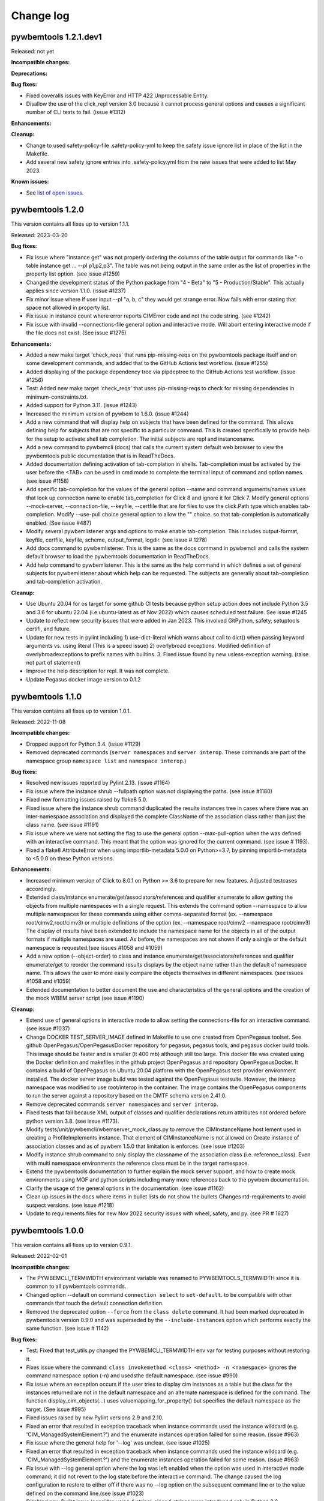 
.. _`Change log`:

Change log
==========


pywbemtools 1.2.1.dev1
----------------------

Released: not yet

**Incompatible changes:**

**Deprecations:**

**Bug fixes:**

* Fixed coveralls issues with KeyError and HTTP 422 Unprocessable Entity.

* Disallow the use of the click_repl version 3.0 because it cannot
  process general options and causes a significant number of CLI tests to
  fail. (issue #1312)

**Enhancements:**

**Cleanup:**

* Change to used safety-policy-file .safety-policy-yml to keep the safety issue
  ignore list in place of the list in the Makefile.

* Add several new safety ignore entries into .safety-policy.yml from the
  new issues that were added to list May 2023.


**Known issues:**

* See `list of open issues`_.

.. _`list of open issues`: https://github.com/pywbem/pywbemtools/issues


pywbemtools 1.2.0
-----------------

This version contains all fixes up to version 1.1.1.

Released: 2023-03-20

**Bug fixes:**

* Fix issue where "instance get" was not properly ordering the columns
  of the table output for commands like "-o table instance get ... --pl p1,p2,p3".
  The table was not being output in the same order as the list of properties in
  the property list option. (see issue #1259)

* Changed the development status of the Python package from "4 - Beta" to
  "5 - Production/Stable". This actually applies since version 1.1.0.
  (issue #1237)
* Fix minor issue where if user input --pl "a, b, c" they would get strange
  error.  Now fails with error stating that space not allowed in property list.

* Fix issue in instance count where error reports CIMError code and not
  the code string. (see #1242)

* Fix issue with invalid --connections-file general option and interactive
  mode. Will abort entering interactive mode if the file does not
  exist. (See issue #1275)

**Enhancements:**

* Added a new make target 'check_reqs' that runs pip-missing-reqs on
  the pywbemtools package itself and on some development commands, and
  added that to the GitHub Actions test workflow. (issue #1255)

* Added displaying of the package dependency tree via pipdeptree to
  the GitHub Actions test workflow. (issue #1256)

* Test: Added new make target 'check_reqs' that uses pip-missing-reqs to check
  for missing dependencies in minimum-constraints.txt.

* Added support for Python 3.11. (issue #1243)

* Increased the minimum version of pywbem to 1.6.0. (issue #1244)

* Add a new command that will display help on subjects that have been defined
  for the command.  This allows defining help for subjects that are not
  specific to a particular command.  This is created specifically to
  provide help for the setup to activate shell tab completion. The initial
  subjects are repl and instancename.

* Add a new command to pywbemcli (docs) that calls the current system default
  web browser to view the pywbemtools public documentation that is in
  ReadTheDocs.

* Added documentation defining activation of tab-complation in shells.
  Tab-completion must be activated by the user before the <TAB> can be used
  in cmd mode to complete the terminal input of command and option names. (see
  issue #1158)

* Add specific tab-completion for the values of the general option --name and
  command arguments/names values that look up connection name to enable
  tab_completion for Click 8 and ignore it for Click 7. Modify general options
  --mock-server, --connection-file, --keyfile, --certfile that are for files to
  use the click.Path type which enables tab-completion. Modify --use-pull
  choice general option to allow the "" choice. so that tab-completion is
  automatically enabled. (See issue #487)

* Modify several pywbemlistener args and options to make enable
  tab-completion. This includes output-format, keyfile, certfile, keyfile,
  scheme, output_format, logdir. (see issue # 1278)

* Add docs command to pywbemlistener. This is the same as the docs command
  in pywbemcli and calls the system default browser to load the pywbemtools
  documentation in ReadTheDocs.

* Add help command to pywbemlistener. This is the same as the help command
  in which defines a set of general subjects for pywbemlistener about which
  help can be requested.  The subjects are generally about tab-completion
  and tab-completion activation.

**Cleanup:**

* Use Ubuntu 20.04 for os target for some github CI tests because python setup
  action does not include Python 3.5 and 3.6 for ubuntu 22.04 (i.e ubuntu-latest as
  of Nov 2022) which causes scheduled test failure.  See issue #1245

* Update to reflect new security issues that were added in Jan 2023. This
  involved GitPython, safety, setuptools certifi,  and future.

* Update for new tests in pylint including 1) use-dict-literal which warns about
  call to dict() when passing keyword arguments vs. using literal (This is a
  speed issue) 2) overlybroad exceptions. Modified definition of
  overlybroadexceptions to prefix names with builtins. 3. Fixed issue found
  by new usless-exception warning. (raise not part of statement)

* Improve the help description for repl.  It was not complete.

* Update Pegasus docker image version to 0.1.2


pywbemtools 1.1.0
-----------------

This version contains all fixes up to version 1.0.1.

Released: 2022-11-08

**Incompatible changes:**

* Dropped support for Python 3.4. (issue #1129)

* Removed deprecated commands (``server namespaces`` and ``server interop``.
  These commands are part of the namespace group ``namespace list`` and
  ``namespace interop``.)

**Bug fixes:**

* Resolved new issues reported by Pylint 2.13. (issue #1164)

* Fix issue where the instance shrub --fullpath option was not displaying the
  paths. (see issue #1180)

* Fixed new formatting issues raised by flake8 5.0.

* Fixed issue where the instance shrub command duplicated the results instances
  tree in cases where there was an inter-namespace association and displayed
  the complete ClassName of the association class rather than just the
  class name. (see issue #1191)

* Fix issue where we were not setting the flag to use the general option
  --max-pull-option when the was defined with an interactive command.  This
  meant that the option was ignored for the current command. (see issue #
  1193).

* Fixed a flake8 AttributeError when using importlib-metadata 5.0.0 on
  Python>=3.7, by pinning importlib-metadata to <5.0.0 on these Python versions.

**Enhancements:**

* Increased minimum version of Click to 8.0.1 on Python >= 3.6 to prepare for
  new features. Adjusted testcases accordingly.

* Extended class/instance enumerate/get/associators/references and qualifier
  enumerate to allow getting the objects from multiple namespaces with a single
  request.  This extends the command option --namespace to allow multiple
  namespaces for these commands using either comma-separated format (ex.
  --namespace root/cimv2,root/cimv3) or multiple definitions of the option (ex.
  --namespace root/cimv2 --namespace root/cimv3) The display of results have
  been extended to include the namespace name for the objects in all of the
  output formats if multiple namespaces are used. As before, the namespaces are
  not shown if only a single or the default namespace is requested.(see issues
  #1058 and #1059)

* Add a new option (--object-order) to class and instance
  enumerate/get/associators/references and qualifier enumerate/get to reorder
  the command results displays by the object name rather than the default of
  namespace name. This allows the user to more easily compare the objects
  themselves in different namespaces. (see issues #1058 and #1059)

* Extended documentation to better document the use and characteristics
  of the general options and the creation of the mock WBEM server
  script (see issue #1190)

**Cleanup:**

* Extend use of general options in interactive mode to allow setting the
  connections-file for an interactive command. (see issue #1037)

* Change DOCKER TEST_SERVER_IMAGE defined in Makefile to use one created from
  OpenPegasus toolset.  See github OpenPegasus/OpenPegasusDocker repository
  for pegasus, pegasus tools, and pegasus docker build tools.  This image
  should be faster and is smaller (lt 400 mb) although still too large. This
  docker file was created using the Docker definition and makefiles in the
  github project OpenPegasus and repository OpenPegasusDocker. It contains
  a build of OpenPegasus on Ubuntu 20.04 platform with the OpenPegasus
  test provider environment installed. The docker server image build was
  tested against the OpenPegasus testsuite.  However, the interop namespace
  was modified to use root/interop in the container. The image contains the
  OpenPegasus components to run the server against a repository based on
  the DMTF schema version 2.41.0.

* Remove deprecated commands ``server namespaces`` and ``server interop``.

* Fixed tests that fail because XML output of classes and qualifier declarations
  return attributes not ordered before python version 3.8. (see issue #1173).

* Modify tests/unit/pywbemcli/wbemserver_mock_class.py to remove the
  CIMInstanceName host lement used in creating a ProfileImplements instance.  That
  element of CIMInstanceName is not allowed on Create instance of association
  classes and as of pywbem 1.5.0 that limitation is enforces.  (see issue
  #1203)

* Modify instance shrub command to only display the classname of the
  association class (i.e. reference_class). Even with multi namespace
  environments the reference class must be in the target namespace.

* Extend the pywbemtools documentation to further explain the mock server
  support, and how to create mock environments using MOF and python scripts
  including many more references back to the pywbem documentation.

* Clarify the usage of the general options in the documentation.
  (see issue #1162)

* Clean up issues in the docs where items in bullet lists do not show the
  bullets Changes rtd-requirements to avoid suspect versions. (see issue #1218)

* Update to requirements files for new Nov 2022 security issues with wheel,
  safety, and py. (see PR # 1627)


pywbemtools 1.0.0
-----------------

This version contains all fixes up to version 0.9.1.

Released: 2022-02-01

**Incompatible changes:**

* The PYWBEMCLI_TERMWIDTH environment variable was renamed to
  PYWBEMTOOLS_TERMWIDTH since it is common to all pywbemtools commands.

* Changed option --default on command ``connection select`` to ``set-default``.
  to be compatible with other commands that touch the default connection
  definition.

* Removed the deprecated option ``--force`` from the ``class delete`` command.
  It had been marked deprecated in pywbemtools version 0.9.0 and was superseded
  by the ``--include-instances`` option which performs exactly the same function.
  (see issue # 1142)

**Bug fixes:**

* Test: Fixed that test_utils.py changed the PYWBEMCLI_TERMWIDTH env var
  for testing purposes without restoring it.

* Fixes issue where the command:
  ``class invokemethod <class> <method> -n <namespace>``
  ignores the command namespace option (-n) and usedsthe default
  namespace. (see issue #990)

* Fix issue where an exception occurs if the user tries to display
  cim instances as a table but the class for the instances returned are not in the
  default namespace and an alternate namespace is defined for the command.
  The function display_cim_objects(...) uses valuemapping_for_property() but
  specifies the default namespace as the target.  (See issue #995)

* Fixed issues raised by new Pylint versions 2.9 and 2.10.

* Fixed an error that resulted in exception traceback when instance commands
  used the instance wildcard (e.g. 'CIM_ManagedSystemElement.?') and the
  enumerate instances operation failed for some reason. (issue #963)

* Fix issue where the general help for '--log' was unclear. (see issue #1025)

* Fixed an error that resulted in exception traceback when instance commands
  used the instance wildcard (e.g. 'CIM_ManagedSystemElement.?') and the
  enumerate instances operation failed for some reason. (issue #963)

* Fix issue with --log general option where the log was left enabled when the
  option was used in interactive mode command; it did not revert to the log
  state before the interactive command. The change caused the log configuration
  to restore to either off if there was no --log option on the subsequent
  command line or to the value defined on the command line.(see issue #1023)

* Disabled new Pylint issue 'consider-using-f-string', since f-strings were
  introduced only in Python 3.6.

* Fixed install error of wrapt 1.13.0 on Python 2.7 on Windows due to lack of
  MS Visual C++ 9.0 on GitHub Actions, by pinning it to <1.13.

* Fix issue with message from _common.py (parse_version_value) that was
  passed to warning_msg but should have been subclass of python warning.
  Changed to use pywbemtools_warn(). (see issue #1041)

* Fixed issue with Sphinx and python 2.7 by changing the sphinx requirements
  in dev-requirements.txt and minimum-constraints.txt. (see issue #1070)

* Modify dev-requirements.txt to limit version of more-itertools to != 8.11.0
  for python < 3.6. (see issue #1077)

* Fixed new issues raised by pylint 2.12.2.

* Fixed issue with instance commands (ex. instance get, references, etc) that
  use the wildcard .? to request that pywbemcli present list of possible
  instances.  It was not handling the non-existence of class in the
  target namespace correctly and would crash because no instances were returned
  get_instanceNames() . Now generates an exception.
  (see issue #1105)

* Fixed issues in "instance count" including unitialized variable and
  correctly finishing scan when errors occur. Adds new option to this command
  to allow user to ignore classes defined with this option (--ignore-class).
  (see issues #1108 and #916 )

* Fixed issue where pywbemcli can get exception if used against server that
  does not support pull operations (see #1118)

**Enhancements:**

* Added a 'pywbemlistener' command for running and managing WBEM listeners.
  (issues #430, #479, #948)

* Implement server schema command that returns information about the schemas
  for each namespace including: 5. the DMTF schemas, 2. schema version, 3. whether
  any classes in the schema/namespace are experimental, and 4) the number of
  classes in this schema, and 5. the DMTF schemas (characters before the `_` in
  the namespace). (see issue #444)

* Remove restrictions on parameter modification of server parameters when the
  --name general option is specified.  Originally the --name server definition
  could not be modified with other general options (ex. --timeout). Those
  restrictions are removed. (see issue #1034)

* Generate exception when general options such as --user, --password, etc.
  that apply only to the server are used with the --mock-server general
  option. (see issue #1035)

* Extend the capability to set the default connection in a connections file to
  the connection save command and a specific command that will set or clear the
  default.  Since the ability to set the default connection was only an
  option in the connection select command it was difficult to find.  This makes
  the functionality more visible and more usable.

* Enhanced test matrix for push-driven runs on GitHub Actions to add
  Python 3.5 on macOS, and removing Python 3.5 minimum on Windows.

* Implement command group subscription that manages the creation, viewing and
  removal of indication subscription on WBEM servers. This creates a new command
  group 'subscription' and new commands for adding, removing, and displaying
  (list) indication destination, filter, and subscription instances on target
  WBEM servers. It includes the code for the new commands, a set of tests
  and the documentation for the new commands. (see issue #4)

* Add new MutuallyExclusiveOption class to pywbemtools/_click_extensions.py to
  allow defining command options as mutually exclusive.  See the class
  for documentation.  Modify pywbemcli.py mutually excluseive options --server,
  --name, and --mock-server to use this class.

* Increased minimum version of pywbem to 1.4.0. (issues #1020, #991, #1124)

* Support for Python 3.10: Added Python 3.10 in GitHub Actions tests, and in
  package metadata.

* Implement an end-end test for the subscription command group.

* Changed output format for table output of instance enumerate --no option to
  show each key as a column in the table so that keys are more readable.

* The '-v' option now displays better information about namespace creation
  and deletion, particularly in mock environments. (related to issue #991)

* Test: Added testcases for namespace creation and deletion. (related to
  issue #991)

* Extended the table view of CIM instances to improve formatting, allow
  hiding columns where all property values are Null (--show-null option)
  and allow the table to be wider than the terminal width if there is
  more information than could be shown in the terminal width.  (see issue
  #1131)

**Cleanup:**

* Prepared the development environment for having more than one pywbemtools
  command. As part of that, moved a number of utility functions from the
  'pywbemtools/pywbemcli' subdirectory to the common 'pywbemtools' directory.

* Moved the environment variable names from being class attributes on the
  PywbemServer class to become constants in the config module. (issue #658)

* Cleanup the test code used as pywbemcli scripts.  Named all of them
  with the last part of the name  _script.py and modified them to use the
  setup initialization with Python 3.6 and greater as well as the old
  script interface.

* Modify pywbemcli.py code that copies command line defined pywbem_server for
  reuse in interactive commands to use WBEMConnection.copy() rather than
  deepcopy(). This includes adding a copy()  method to PywbemServer. This also
  requires that the minimum version of pywbem be set to at least 1.3.0 where
  the copy() method was added to  pywbem (see issue #1030).  This fixes issue
  in python 2.7 with exception and avoids copying the FakedWBEMConnection
  CIM repository.

- Add list of security issues to be ignored by Makefile security test and enable
  failure of build if security test fails. This brings Pywbemtools into line
  with pywbem Makefile.Reordered some of the items in the minumum_constraints.txt file
  to better compare with the pywbem file and also commented out all minimum constraints
  for Jupyter and its dependencies since we have no notebooks in pywbemcli
  today. Modified minimum version of typed-ast, pylint and astrid to match pywbem
  and pass saftey tests.

* Remove the file minimum-constraints-base.txt and put contents into
  minimum-constraints.txt. (see issue #1076)

* Add instance count tests to end-end testing against OpenPegasus.

* Removed the deprecated option ``--force`` from the ``class delete`` command.
  It had been created in pywbemtools version 0.8.0 and was deprecated in
  version 0.90 in favor of the ``--include-instances`` option which performs
  exactly the same function. (see issue # 1142)


pywbemtools 0.9.0
-----------------

This version contains all fixes up to pywbemtools 0.8.1.

Released: 2021-05-03

**Incompatible changes:**

* Modified the --timestats general option from boolean to choice with 3
  choices for when statistics are displayed (after each command or via a
  command). See   issue #588)

**Deprecations:**

* Deprecated the 'server namespaces' and 'server interop' commands. Use the
  new commands 'namespace list' and 'namespace interop', respectively.
  (issue #877)

* The '--force' / '-f' option of the 'class delete' command has been deprecated
  because its name does not sufficiently make it clear that other inhibitors
  than existing instances of the class (such as existing subclasses, or
  referencing classes) will still cause rejection of the command.
  Use the new '--include-instances' option instead. (issue #885)

**Bug fixes:**

* Fixed a ValueError on Windows that was raised when the connections file was
  not on the home drive.

* Limit click package to < 8.0 because of a) incompatibility with python 2.7,
  b) incompatibility between click 8.0 and clicl-repl.
  (see issues #816 and #817)

* Limit mock package to lt 4.0.3 to avoid issue issue that causes test failure.
  (see #822)

* Fix issue caused by mock package version 4.0.3 by creating replacements for
  warnings.warn and warnings.warn_explicit functions  and removing the use of
  the patch decorator in pywbemcli.py before the definition of the cli
  function.  (see issue #822)

* Fixes issue where in pywbemcli the --timeout and --use-pull general
  options were not always correctly included in the new object context in
  interactive mode if they were specified on the interactive mode cmd line.

* Fixed issue in tests with use of stdin and inputting the instance path
  for instance get and instance delete. This was a test setup issue and not
  a code issue. (see issue # 387)

* Mitigated the coveralls HTTP status 422 by pinning coveralls-python to
  <3.0.0.

* Fix issue where documentation index disappeared when we changed the
  documentation theme (see issue #868)

* Test: Fixed behavior of 'pdb' test condition, which is supposed to stop
  in the pdb debugger before executing the command function, but did immediately
  leave the debugger again because of redirections of the standard streams.
  The debugger now properly comes up when 'pdb' is specified as a condition.

* Test: Fixed restoring of environment variables that are modified by testcases,
  and displaying of PYWBEMCLI environment variables during testing in verbose
  mode.

* Change MOFCompiler.add_mof/remove_mof() to only display exceptions received
  if not MOFCompileError since the MOF compiler logs all MOFCompileError
  exceptions. (see issue #395)

**Enhancements:**

* Increased the minimum pywbem version to 1.2.0.

* Add new option to class find command (--summary) to display a summary of
  the counts of classes found instead of the full list of the classes to make
  the command more useful for real servers that may return many classes for
  a class find. (see issue #810)

* Extend the class tree command to optionally provide extra information about
  each class in the tree including 1) the value of the Version qualifier
  if it exists and whether the class is Abstract, an Association, or an
  Indication class. (see. # 817)

* Migrated from Travis and Appveyor to GitHub Actions. This required several
  changes in package dependencies for development.

* The verbose option ('-v' / '--verbose') now also displays the objects that
  are compiled into a mock environment when setting it up.

* Added 'qualifier delete' command. (see #884)

* Enabled the tests for Python 3.4 on Windows again - this required
  some changes in the Makefile and constraints files.

* Added a 'namespace' command group that allows listing, creating and deleting
  CIM namespaces, and showing the Interop namespace. The 'server namespaces'
  and 'server interop' commands that provide a subset of that functionality
  have been deprecated. (issue #877)

* Added commands 'add-mof' and 'remove-mof' for compiling MOF to the 'server'
  command group. (issue #886)

* Test: Added end2end test capability using the OpenPegasus container image
  on Docker Hub.

* Added new command group ('statistics') that contols use of statistics. See
  issue #588)

* Implement command to get statistics from server and present as a table #895)

* Test: Added a unit test module for _utils.py.

* Added an '--include-instances' option to the 'class delete' command that
  replaces the deprecated '--force' / '-f' option. (issue #885)

* Added an '--include-objects' option to the 'namespace delete' command that
  causes the deletion of instances, classes and qualifier types in the targeted
  namespace before the namespace itself is deleted. The objects in the namespace
  are deleted in the correct order of dependencies so that no dangling
  dependencies exist at any point in the operation. (issue #885)

* Added a ''--dry-run' option to the 'class delete' and 'namespace delete'
  commands. If used, it displays the message about each deletion with a
  'Dry run:' prefix and does not perform the actual deletion. (issue #911)

**Cleanup:**

* Cleaned up the circumvention for Click issue #1231 by upgrading the minimum
  Click version to 7.1.1, where possible. The circumvention is still required
  on Python 2.7 and 3.4 on Windows.

* Clarified in the help text of general option '--pdb' that it will be ignored
  in interactive mode but can be specified on each interactive command.

* Test: Added a check that rejects the use of the 'pdb' test condition when the
  test specifies stdin for the test, because the 'pdb' test condition disables
  the stdin/stdout/stderr redirection.


pywbemtools 0.8.0
-----------------

This version contains all fixes up to pywbemtools 0.7.3.

Released: 2020-10-13

**Incompatible changes:**

* Moving the commands "server profiles" and "serve centralinsts" to the
  new group profiles with the commmand names "profile list" and
  "profile centralinsts" added a command group and removed 2 commands
  from the server command group. (See issue #612)

* The `--deprecation-warnings` / `--no-deprecation-warnings` general option
  has been remamed to `--warn` / `--no-warn`, and it now controls the
  display of all Python warnings.

**Bug fixes:**

* Order display of instance names when the .? is used to pick an instance
  name so the same order of instance names is displayed for all versions of
  Python. (See issue #458 and #459)

* Pinned prompt-toolkit to <3.0 on Python 3.8 on Windows to avoid WinError 995.
  (See issue #690)

* Fixed exception when command entered in interactive mode, on Python 2.
  (See issue #224)

* Test: Default connection file does not get restored in some cases during test.
  (See issue #680)

* AssociationShrub produces instancename slightly different table output in
  some cases for pywbem 1 vs previous versions(inclusion of "/:" prefix).
  (see issue #704)

* Test: Fixed attempt in test_class_cmds.py to invoke a non-static method on a
  class object. (see issue #707)

* Fix help message for "--deprecated" to be unicode so python 2.7 help does not
  fail. (see issue #725). This error was added with issue #678

* Upgraded nocasedict and nocaselist packages to pick up fixes.

* Error in test defintion for qualdecl Indication causes failure with pywbem
  i.1.0 where mocker validates qualifiers scopes. (see issue #766)

* Test: Preventive fix for potential issue with virtualenv raising
  AttributeError during installtest on Python 3.4. (see issue #775)

* Test: Added checking for no expected warning. (see issue #774)

* Fixed incorrect property order in instance table output, where key properties
  were not ordered before non-key properties but ordered along with them.
  (see issue #782)

* Docs/Test: Fixed failing install of Jinja2 on Python 3.4 by adding it
  to dev-requirements.txt and pinning it to <2.11 for Python 3.4.

* Test: Aligned qualifier definitions in test MOF with CIM Schema.
  (related to issue #788)

* Upgraded pywbem to 1.1.1 to pick up fixes and enhancements.
  (see issues #749, #183)

**Enhancements:**

* Introduced caching of the mock environment used by connection definitions in
  order to speed up the loading of the connection definition. The mock
  environments are stored in directory ~/.pywbemcli_mockcache and are
  automatically managed. The pywbemcli --verbose general option can be used
  to show messages about the cache management. (See issue #689)

* A new approach for the setup of mock scripts has been introduced: The mock
  script defines a `setup(conn, server, verbose)` function that is called when
  the mock environment is built. It is not called when the mock environment
  is reinstantiated from the cache.
  The old approach with setting global variables CONN, SERVER, VERBOSE is still
  supported, but the mock environment cannot be cached and will be built every
  time when mock scripts with that setup approach are used.
  On Python <3.5, mock scripts with the `setup()` function are rejected, because
  the functionality to import them is not available, and the compile+exec
  approach does not allow executing the setup() function. (See issue #689)

* Modify general help to display the full path of the default connections file.
  (See issue #660)

* Move the commands associated with WBEM management profiles from the server
  group to a new profile group. (See issue #612). See also Incompatible changes.

* Add --deprecated/-no-deprecated as a new qualifier filter for the class
  enumerate, class find, and instance count commands. Extend the behavior so
  that for each of the possible filters it looks for the qualifier on all
  of the elements (property, method, parameter) in addition to the class
  itself.  See issue #678)

* Test: Enabled coveralls to run on all Python versions in the Travis CI,
  resulting in a combined coverage for all Python versions.

* For instance display in table format, added the display of
  the units of properties to the table headers. If a property
  in the class has a PUnit or Units qualifier set, the unit
  is translated to a human readable SI unit using the pywbem.siunit_obj()
  function, and appended to the property name in square brackets.
  (See issue #727)

* Consolidated the warnings control, such that the deprecation messages were
  changed to be issued as Python warnings, and the `--warn` / `--no-warn`
  general options now control the display of all Python warnings. If `--warn`
  is used, all Python warnings are shown once. If `--no-warn` is used (default),
  the `PYTHONWARNINGS` environment variable determines which warnings are shown.
  If that variable is not set, no warnings are shown. (See issue #723)
  Added the 'mock' package and for Python 2.7, the 'funcsigs' package as new
  dependencies.

* Specifying a property list (--pl option) on instance commands with table
  output formats now uses the order of properties as specified in the property
  list in the output table, instead of sorting them. (See issue #702)

* Allow unsetting general options. Originally the general options could be
  either set specifically by defining them on the command line or the
  default would be enabled. However, in interactive mode the need may arise
  to set an option back to its default value (i.e. the equivalent of not
  including it on the command line). This fixes the options so that there is
  an alternative that will will set them to the default value. (see issue
  #350)

* Converted remaining unittest testcases to pytest. (See issue #91)

* Test: When testing with latest package levels, the package versions of
  indirect dependencies are now also upgraded to the latest compatible
  version from Pypi. (see issue #784)

**Cleanup**

* Remove unused NocaseList from __common.py

* Moved the general option --pull_max_cnt to become part of the persistent
  server definition rather than transient.  This means that this
  parameter is part of the data maintained in the server definitionfile and
  applies to just the server defined.  (See issue #694)

* Docs: Improved the description and help texts of the connections file and the
  --connections-file general option in various places, for consistency.
  (Related to issue #708)

* Move code associated with display_cimobjects() to a separate module. This
  is part of creating table representation of classes (See issue #249)

* Resolved remaining Pylint issues and enforced clean pylint checks.
  (See issue #668)

* Renamed the default connections file in the user's home directory from
  `pywbemcli_connection_definitions.yaml` to `.pywbemcli_connections.yaml`,
  because it is really an internal file not meant for being edited.
  An existing file with the old name is migrated automatically.
  (See issue #716)

* Refactor error handling for connections file handlingif there are problems
  with the YAML file or loading the file. Created new exceptions for the
  Connections File and created a unit test and function error test.
  (see issue #661)

* Separate code to execute test files (ex. setup up mock of prompt) from
  the process of executing files defined by the --mock-server general option.
  The new capability is controled by an environment variable
  "PYWBEMCLI_STARTUP_SCRIPT" that is considered intenal to pywbemcli testing.

* Refactor statistics display to present information consistent with the
  display in pywbem. (see issue # 724)

* Refactor connections show command and clean up its documentation.  (see
  issue #732)

* Remove use of pydicti dictionary package in favor of NocaseDict.

* set pylint disable on all uses of pdb.set_trace(). This is an issue between
  the add-on package pdbpp and lint, not pdb.  (see issue # 751)

* Docs: Changed Sphinx theme to sphinx_rtd_theme. (see issue #792)

* Modified the class WbemServerMock in tests/unit/testmock to define a
  WBEM server configuration that includes multiple namespaces, a user and
  an interop namespace to test cross-namespace mock. (see issue #183)


pywbemtools 0.7.0
-----------------

This version contains all fixes up to pywbemtools 0.6.1.

Released: 2020-07-12

**Incompatible changes:**

* The default location for the connections file (pywbemcli_connection_definitions.yaml)
  has been moved from the users current directory to the users home directory.
  A general option (``connections_file``) allows the user to set other directories
  and file names for this file. (See issue #596)

**Deprecations:**

* Deprecated support for Python 2.7 and 3.4, because these Python versions have
  reached their end of life. A future version of pywbemtools will remove support
  for Python 2.7 and 3.4. (see issue #630).

**Bug fixes:**

* Fixed incorrect connection list output in readme files (see issue #593).

* Fixed yaml.RepresenterError during 'connection save' command. This introduced
  a dependency on the yamlloader package. (see issue #603).

* Fixed possible issue where the `connection test` command would fail on a
  server that did not support class operations.  (See issue #606)

* Pinned version of colorama to <0.4.0 for Python <=3.4.

* Adjusted to changes in the pywbem mock support for method providers, in the
  sample method provider simple_mock_invokemethod_pywbem_V1.py. (See issue #646)

* Fix issue with MOF compile in pywbem_mock to account for changes to
  pywbem.FakedWBEMConnection in pywbem 1.0.0.  Because the pywbem
  mocker stopped displaying compile error messages, this change modifies the
  code to display the compile errors as exceptions for pywbem 1.0 and use the
  original display for pre 1.0 pywbem version.  With pywbem 1.0.0 it also
  outputs the compile error message and exception to stderr whereas before
  the compile error text was routed to stdout. (See issue #637)

* Fixed an issue where displaying instances in a table format missed properties
  if the list of instances had different sets of properties. (See issue #650)

* Change the table output for outputformat html to output the title parameter
  as an html caption entity instead of as a paragraph.  This allows html
  tables to be subtabled and also presents the table title better.
  (see issue #721)

**Enhancements:**

* Enabled installation using 'setup.py install' from unpacked source distribution
  archive, and added install tests for various installation methods including
  this one. (see issues #590, #591).

* Enhance output formats to allow an additional format group TEXT with
  a single format ``text``. This format outputs the command result as a
  text string to the console and is use for simple commands like
  ``server interop`` that only output one piece of data. (see issue #594)

* Extended the command `connection test` so that it will also test for existence
  of the DMTF pull operations.  It tests for all of the operations and
  reports success or failure on each operation.

* Added value-mapped strings to properties in instance table output.
  For integer-typed (scalar or array) properties that have a ValueMap qualifier,
  the output of instances in table format now includes the value of the Values
  qualifier in parenthesis, in addition to the integer value. (See issue #634)

* The order of properties when displaying instances in a table format is now
  predictable: First the sorted key properties, then the sorted non-key
  properties. (Part of fix for issue #650)

* Modify connections file location functionality so that the default file
  location is the users home directory. Any other directory and filename can
  be specified using the general option ``connections_file`` which has a
  corresponding environment variable.  (See issue #596)

**Cleanup**

* Adds command to test connection for existence of  the pull operations
  (connection test-pull)

* Refactored display_class_tree() and other functions in _displaytree.py  and
  _cmd_class.py cmd_class_tree function to eliminate boundary conditions, and
  clarify code.

* Extended parameter type testing in class PywbemServer so that all
  constructor parameters are value tested.  This specifically fixes issue
  where we were depending on WBEMConnection to test types of ca_certs
  and invalid data types could get into the connections file. (See issue
  #663).

* Added a function test test module test_misc_errors.py that tests for some
  common exceptions that apply to many commands (ex. connection error).


pywbemtools 0.6.0
-----------------

This version contains all fixes up to pywbemtools 0.5.1.

Released: 2020-04-10

**Bug fixes:**

* Fix issue with mixed old and new formats on click.echo statement.
  (See issue #419)

* Fixed missing Python 3.7 in supported environments shown on Pypi.
  (See issue #416)

* Fixed that the 'class find' command showed the --namespace option twice
  (see issue #417)

* Added PyYAML>=5.1 as a prerequisite package for pywbemtools for installation.
  So far, it was pulled in indirectly via pywbem.

* Fixed case sensitive matching of class names in instance modify by
  picking up the fix in pywbem 0.14.6. (See issue #429).

* Fixed issue where extra diagnostic information about click was being displayed
  when the general option --verbose was defined.

* Fixed issue with x509 parameter of WBEMConnection. (See issue #468)

* Fixed issue with class find command not returning connection error when
  cannot connect to server.

* Added documentation for the --version general option.

* Increased pywbem minimum version to 0.16.0 to accomodate install issues
  on Python 3.4, and to pick up other fixes.

* Test: Accomodated new formatting of error messages in Click 7.1.1, and
  excluded Click 7.1 due to bug.

* Test: Fixed dependency to Python development packages on CygWin platform
  in Appveyor CI.

* Pygments 2.4.0 and readme-renderer 25.0 have removed support for Python 3.4
  and have therefore been pinned to below these versions on Python 3.4.

* Fix bug where order of commands listed in help output was different for
  different versions of Python. (See issue #510)

* Increased minimum version of pluggy package from 0.12.0 to 0.13.0
  because it failed during loading of pytest plugins on Python 3.8.
  (See issue #494)

* Test: Changed testcases that check the CIM-XML generated with output format
  'xml' to tolerate the different order of XML attributes that happens on
  Python 3.8 (See issue #494)

* Fixed several badges on the README page.

* Remove use of pywbem internal functions from pywbemcli. This removes use of
  NocaseDict, _to_unicode, _ensure_unicode, _format from pywbemcli. (See
  issue #489)

* Corrected issue with use-pull general option that causes issues with using
  the 'either' option with servers that do not have pull. (See issue #530)

* Pinned dparse to <0.5.0 on Python 2.7 due to an issue.

* Test: Fixed incorrect coverage reported at the end of the pytest run,
  by increasing the minimum version of the coverage package to 4.5.2.
  (See issue #547)

* Test: Fixed bug with detection of invalid test validation values, and fixed
  testcases in turn (See issue #553).

* Fixed issues in README and README_PYPI file (See issue #555)

* Improvements and bug fixes in the way the INSTANCENAME parameter of pywbemcli
  commands is processed. (See issue #528)

* Increased minimum versions of some packages used for development to address
  security issues reported by the pyup.io safety tool: twine, bleach, urllib3.

**Enhancements:**

* Promoted development status of pywbemtools from Alpha to Beta.
  (See issue #476)

* Add capability to reorder commands in the help for each group.  The commands
  in all groups except for the top group (pywbemcli -h) are ordered in the
  help list by their order in their source file. The display of commands in
  the top level group is alphabetical except that connection, help, and repl
  are reordered to the bottom of the list. (See issue #466)

* Define alternatives for creating INSTANCENAME input parameter since the
  original form using, WBEMURI is error prone with quote marks.
  (see issue #390)

* Add prompt-toolkit auto-suggest.  This extends the command completion
  capability in the repl mode (interactive mode) to make suggestions on
  command line input based on the history file.  Usually auto-suggest completion
  will be shown as gray text behind the current input. Auto-suggest is not
  available in command line mode.

* Add ability to filter results of 'class enumerate', 'class find', and
  'instance count' commands for selected class qualifiers.  This ability
  is based on 3 new options for each of the above commands '--association',
  '--indication', and '--experimental' each of which has a corresponding
  'no-...'. The user can filter to find classes with combinations of these
  options returning only classes that meet the option criteria.  Thus,
  '--association' returns classes that are associations and '--no-association'
  returns only classes that are not associations.  See issue #447

* Added support for disabling the spinner that is displayed by default during
  any ongoing activities, by setting the env var PYWBEM_SPINNER to 'false',
  '0', or the empty string. This is useful when debugging.  See issue #465.

* Modified the response handling on commands that may return nothing with
  successful response to display a message if the general option --verbose
  is defined and display nothing if --verbose not set.  This includes
  class/instance delete, instance modify and the commands that display
  cim objects. (See issue #123)

* Changed the `--ca-certs` general option to support the changes as of
  pywbem version 1.0.0 (new values 'system' and 'certifi', and default changed
  from a fixed set of directories to 'certifi'). The pywbem version is
  determined at run time and pywbem versions before 1.0.0 are still supported.

* Test: Improved assertion messages in tests.

* Output of "pywbemcli server profiles" command is now reliably sorted by
  version in addition to org and name. (See issue #500)

* Added support for a new `--pdb` general option and corresponding
  `PYWBEMCLI_PDB` environment variable that causes the pywbemcli command
  to come up with the pdb debugger before invoking the specified command.
  This is a debug feature that is expected to be used mainly by the
  developers of pywbemcli. (See issue #505)

* Test: Added support for entering the pdb debugger from specific unit testcases
  by setting the condition parameter of the testcase to the string 'pdb'.
  This causes pywbemcli to be invoked with the new --pdb option for that
  testcase. (See issue #505)

* Removed usage of the "pbr" package. It was used for automatic versioning
  of the pywbemtools package, but it had too many drawbacks for that small
  benefit (See issue #178):

  - Getting the minor version increased in a development version (instead of
    the patch version) by means of markers in the commit message never worked.
  - The package needed to be tagged twice during the release process.
  - If the last tag was too far in the past of the commit history, the
    shallow git checkout used by Travis failed and its depth needed to be
    adjusted. At some point this defeats the purpose of a shallow checkout.

* Test: Added support for testing on Python 3.8 in Travis, Appveyor and Tox.
  (See issue #494)

* Added support for adjusting the width of any help output to the terminal
  width. The width can be set using the PYWBEMCLI_TERMWIDTH env var.
  (See issues #518 and #542)

* Docs: Increased the width of the help text to 120 (See issue #548).

* Modified the help usage to better reflect the required and optional
  components of the command line. This includes showing the location
  in the cmd line for general options where before it was called
  [COMMAND-OPTIONS] and showing the positioning of both arguments and
  command arguments. (See issue #446)

* Increased minimum version of pywbem to 0.17.0 (See issue #571)

* Add option `--full` to `connection list` to create both a brief table
  output that only has 3 columns (name, server, mock-server) as default but
  when the option is set all of the columns currently in the report. We did
  this because it appears that the most frequent use of this command is to just
  get the name of the various servers defined within an 80 column display.
  This also now shows empty columns where the original report hid any columns
  that were empty. (See issue #556)

**Cleanup:**

* Test: Enabled Python warning suppression for PendingDeprecationWarning
  and ResourceWarning (py3 only), and fixed incorrect make variable for that.

* Test: Removed testfixtures from minimum constraints file, as it is not used.

* Test: Increased minimum version of pytest from 3.3.0 to 4.3.1 because
  it fixed an issue that surfaced with pywbem minimum package levels
  on Python 3.7.

* Code: refactor code to use only the .format formatter and remove all use
  of the % formatter.

* Test: Added missing indirectly referenced prerequisite packages to
  minimum-constraints.txt, for a defined package level when testing with
  PACKAGE_LEVEL=minimum.

* Clean up test mock files by merging mock_simple_model_ext.mof into
  mock_simple_model.mof

* Changed some tests to account for behavior difference with pywbem 0.15.0
  references and associations with invalid class, role.

* Changed minimun version of pywbem to 0.15.0 because of test differences
  that resulted from differences between pywbem 0.14.6 and 0.15.0. The
  differences are in pywbem_mock where the code was changed to return errors
  for invalid classnames and roles in association and reference operations
  where it previously return empty, ignoring the invalid classname.

* Added tests of all command groups and commands for server connection error.

* Removed a circumvention for a pywbem bug related to colons in WBEM URIs
  that was fixed in pywbem 0.13.0. (See issue #131)

* Added the general option `--use-pull` to the the PywbemServer() class so that
  it is persisted in the connection file and to the display of connection
  information (`connection show` and `connection list`). This means that
  `--use-pull` can now be set for a particular server permanently.(See issues
  #529 and #534).

* Added table formatted output for connection show and removed original
  free-form output format. (See issue #572)

* Added documentation on incremental search option to search the command
  history file in interactive mode. (See issue #595)

* Added documentation index entries for commands, command groups, etc. (see
  issue #598)



pywbemtools 0.5.0
-----------------

Released: 2019-09-29

This is the initial release of pywbemtools.
